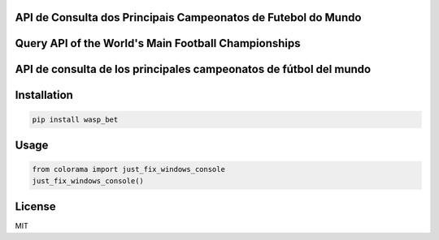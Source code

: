 API de Consulta dos Principais Campeonatos de Futebol do Mundo
------------
Query API of the World's Main Football Championships
------------
API de consulta de los principales campeonatos de fútbol del mundo
------------

Installation
------------

.. code-block:: bash

    pip install wasp_bet

Usage
------------
.. code-block:: python

    from colorama import just_fix_windows_console
    just_fix_windows_console()

License
------------
MIT
